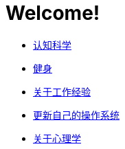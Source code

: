 # Welcome!
:nofooter:

* link:cognition/index.html[认知科学]
* link:bodybuilding/index.html[健身]
* link:values/about_experience.html[关于工作经验]
* link:investment/index.html[更新自己的操作系统]
* link:psychology/index.html[关于心理学]